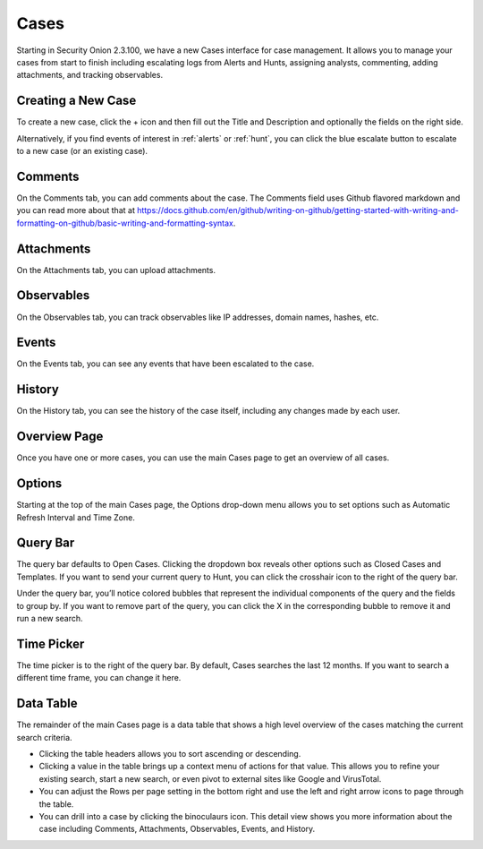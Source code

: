 .. _cases:

Cases
=====

Starting in Security Onion 2.3.100, we have a new Cases interface for case management. It allows you to manage your cases from start to finish including escalating logs from Alerts and Hunts, assigning analysts, commenting, adding attachments, and tracking observables.

Creating a New Case
-------------------

To create a new case, click the + icon and then fill out the Title and Description and optionally the fields on the right side.

.. image:: images/cases-add.png
  :target: _images/cases-add.png

Alternatively, if you find events of interest in :ref:`alerts` or :ref:`hunt`, you can click the blue escalate button to escalate to a new case (or an existing case).

.. image:: images/cases-escalate.png
  :target: _images/cases-escalate.png

Comments
--------

On the Comments tab, you can add comments about the case. The Comments field uses Github flavored markdown and you can read more about that at https://docs.github.com/en/github/writing-on-github/getting-started-with-writing-and-formatting-on-github/basic-writing-and-formatting-syntax.

.. image:: images/cases-comments.png
  :target: _images/cases-comments.png

Attachments
-----------

On the Attachments tab, you can upload attachments. 

.. image:: images/cases-attachments.png
  :target: _images/cases-attachments.png

Observables
-----------

On the Observables tab, you can track observables like IP addresses, domain names, hashes, etc.

.. image:: images/cases-observables.png
  :target: _images/cases-observables.png

Events
------

On the Events tab, you can see any events that have been escalated to the case.

.. image:: images/cases-events.png
  :target: _images/cases-events.png

History
-------

On the History tab, you can see the history of the case itself, including any changes made by each user.

.. image:: images/cases-history.png
  :target: _images/cases-history.png

Overview Page
-------------

Once you have one or more cases, you can use the main Cases page to get an overview of all cases. 

.. image:: images/cases.png
  :target: _images/cases.png


Options
-------

Starting at the top of the main Cases page, the Options drop-down menu allows you to set options such as Automatic Refresh Interval and Time Zone.

Query Bar
---------

The query bar defaults to Open Cases. Clicking the dropdown box reveals other options such as Closed Cases and Templates. If you want to send your current query to Hunt, you can click the crosshair icon to the right of the query bar.

Under the query bar, you’ll notice colored bubbles that represent the individual components of the query and the fields to group by. If you want to remove part of the query, you can click the X in the corresponding bubble to remove it and run a new search.

Time Picker
-----------

The time picker is to the right of the query bar. By default, Cases searches the last 12 months. If you want to search a different time frame, you can change it here.

Data Table
----------

The remainder of the main Cases page is a data table that shows a high level overview of the cases matching the current search criteria.

- Clicking the table headers allows you to sort ascending or descending.

- Clicking a value in the table brings up a context menu of actions for that value. This allows you to refine your existing search, start a new search, or even pivot to external sites like Google and VirusTotal.

- You can adjust the Rows per page setting in the bottom right and use the left and right arrow icons to page through the table.

- You can drill into a case by clicking the binoculaurs icon. This detail view shows you more information about the case including Comments, Attachments, Observables, Events, and History.
